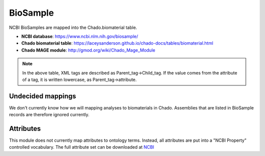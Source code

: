 BioSample
=========

NCBI BioSamples are mapped into the Chado.biomaterial table.

- **NCBI database**: https://www.ncbi.nlm.nih.gov/biosample/
- **Chado biomaterial table**:  https://laceysanderson.github.io/chado-docs/tables/biomaterial.html
- **Chado MAGE module**:  http://gmod.org/wiki/Chado_Mage_Module


.. csv-table:: BioSample to Chado.biomaterial mappings
   :file: ./biosample_info.csv
   :header-rows: 1

.. note::

	In the above table, XML tags are described as Parent_tag->Child_tag.  If the value comes from the attribute of a tag, it is written lowercase, as Parent_tag->attribute.


Undecided mappings
------------------

We don't currently know how we will mapping analyses to biomaterials in Chado.  Assemblies that are listed in BioSample records are therefore ignored currently.


Attributes
----------

This module does not currently map attributes to ontology terms.  Instead, all attributes are put into a "NCBI Property" controlled vocabulary.  The full attribute set can be downloaded at `NCBI <https://www.ncbi.nlm.nih.gov/biosample/docs/attributes/?format=xml>`_
